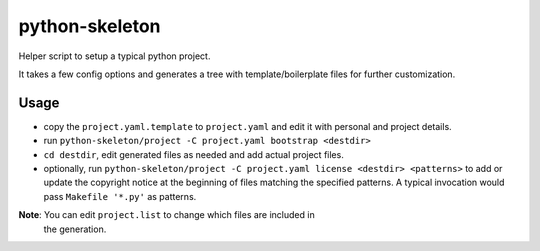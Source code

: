 python-skeleton
===============

Helper script to setup a typical python project.

It takes a few config options and generates a tree with template/boilerplate
files for further customization.


Usage
-----

- copy the ``project.yaml.template`` to ``project.yaml`` and edit it with
  personal and project details.
- run ``python-skeleton/project -C project.yaml bootstrap <destdir>``
- ``cd destdir``, edit generated files as needed and add actual project files.
- optionally, run ``python-skeleton/project -C project.yaml license <destdir>
  <patterns>`` to add or update the copyright notice at the beginning of files
  matching the specified patterns.
  A typical invocation would pass ``Makefile '*.py'`` as patterns.


**Note**: You can edit ``project.list`` to change which files are included in
 the generation.
